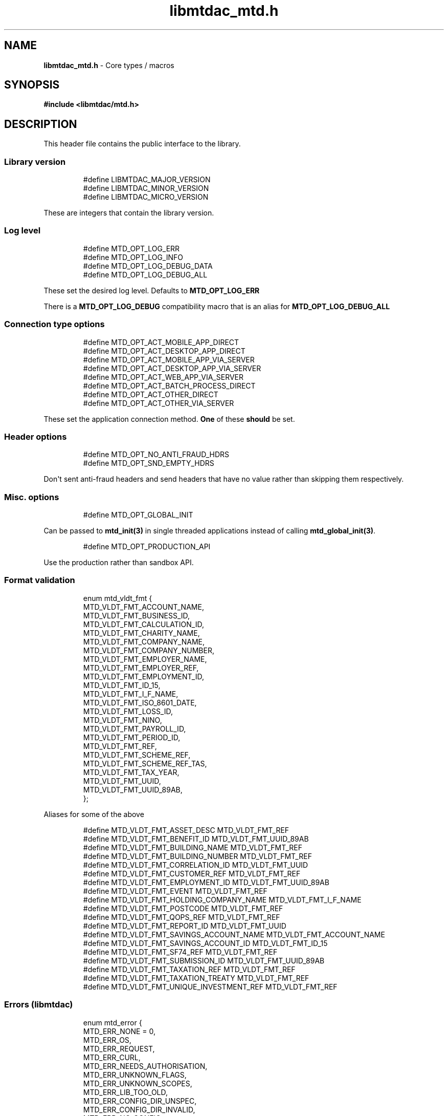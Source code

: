.\" Automatically generated by Pandoc 3.1.11.1
.\"
.TH "libmtdac_mtd.h" "3" "Sep 16, 2025" "Version 1.4.0" "libmtdac"
.SH NAME
\f[B]libmtdac_mtd.h\f[R] \- Core types / macros
.SH SYNOPSIS
\f[B]#include <libmtdac/mtd.h>\f[R]
.SH DESCRIPTION
This header file contains the public interface to the library.
.SS Library version
.IP
.EX
#define LIBMTDAC_MAJOR_VERSION
#define LIBMTDAC_MINOR_VERSION
#define LIBMTDAC_MICRO_VERSION
.EE
.PP
These are integers that contain the library version.
.SS Log level
.IP
.EX
#define MTD_OPT_LOG_ERR
#define MTD_OPT_LOG_INFO
#define MTD_OPT_LOG_DEBUG_DATA
#define MTD_OPT_LOG_DEBUG_ALL
.EE
.PP
These set the desired log level.
Defaults to \f[B]MTD_OPT_LOG_ERR\f[R]
.PP
There is a \f[B]MTD_OPT_LOG_DEBUG\f[R] compatibility macro that is an
alias for \f[B]MTD_OPT_LOG_DEBUG_ALL\f[R]
.SS Connection type options
.IP
.EX
#define MTD_OPT_ACT_MOBILE_APP_DIRECT
#define MTD_OPT_ACT_DESKTOP_APP_DIRECT
#define MTD_OPT_ACT_MOBILE_APP_VIA_SERVER
#define MTD_OPT_ACT_DESKTOP_APP_VIA_SERVER
#define MTD_OPT_ACT_WEB_APP_VIA_SERVER
#define MTD_OPT_ACT_BATCH_PROCESS_DIRECT
#define MTD_OPT_ACT_OTHER_DIRECT
#define MTD_OPT_ACT_OTHER_VIA_SERVER
.EE
.PP
These set the application connection method.
\f[B]One\f[R] of these \f[B]should\f[R] be set.
.SS Header options
.IP
.EX
#define MTD_OPT_NO_ANTI_FRAUD_HDRS
#define MTD_OPT_SND_EMPTY_HDRS
.EE
.PP
Don\[aq]t sent anti\-fraud headers and send headers that have no value
rather than skipping them respectively.
.SS Misc. options
.IP
.EX
#define MTD_OPT_GLOBAL_INIT
.EE
.PP
Can be passed to \f[B]mtd_init(3)\f[R] in single threaded applications
instead of calling \f[B]mtd_global_init(3)\f[R].
.IP
.EX
#define MTD_OPT_PRODUCTION_API
.EE
.PP
Use the production rather than sandbox API.
.SS Format validation
.IP
.EX
enum mtd_vldt_fmt {
        MTD_VLDT_FMT_ACCOUNT_NAME,
        MTD_VLDT_FMT_BUSINESS_ID,
        MTD_VLDT_FMT_CALCULATION_ID,
        MTD_VLDT_FMT_CHARITY_NAME,
        MTD_VLDT_FMT_COMPANY_NAME,
        MTD_VLDT_FMT_COMPANY_NUMBER,
        MTD_VLDT_FMT_EMPLOYER_NAME,
        MTD_VLDT_FMT_EMPLOYER_REF,
        MTD_VLDT_FMT_EMPLOYMENT_ID,
        MTD_VLDT_FMT_ID_15,
        MTD_VLDT_FMT_I_F_NAME,
        MTD_VLDT_FMT_ISO_8601_DATE,
        MTD_VLDT_FMT_LOSS_ID,
        MTD_VLDT_FMT_NINO,
        MTD_VLDT_FMT_PAYROLL_ID,
        MTD_VLDT_FMT_PERIOD_ID,
        MTD_VLDT_FMT_REF,
        MTD_VLDT_FMT_SCHEME_REF,
        MTD_VLDT_FMT_SCHEME_REF_TAS,
        MTD_VLDT_FMT_TAX_YEAR,
        MTD_VLDT_FMT_UUID,
        MTD_VLDT_FMT_UUID_89AB,
};
.EE
.PP
Aliases for some of the above
.IP
.EX
#define MTD_VLDT_FMT_ASSET_DESC                MTD_VLDT_FMT_REF
#define MTD_VLDT_FMT_BENEFIT_ID                MTD_VLDT_FMT_UUID_89AB
#define MTD_VLDT_FMT_BUILDING_NAME             MTD_VLDT_FMT_REF
#define MTD_VLDT_FMT_BUILDING_NUMBER           MTD_VLDT_FMT_REF
#define MTD_VLDT_FMT_CORRELATION_ID            MTD_VLDT_FMT_UUID
#define MTD_VLDT_FMT_CUSTOMER_REF              MTD_VLDT_FMT_REF
#define MTD_VLDT_FMT_EMPLOYMENT_ID             MTD_VLDT_FMT_UUID_89AB
#define MTD_VLDT_FMT_EVENT                     MTD_VLDT_FMT_REF
#define MTD_VLDT_FMT_HOLDING_COMPANY_NAME      MTD_VLDT_FMT_I_F_NAME
#define MTD_VLDT_FMT_POSTCODE                  MTD_VLDT_FMT_REF
#define MTD_VLDT_FMT_QOPS_REF                  MTD_VLDT_FMT_REF
#define MTD_VLDT_FMT_REPORT_ID                 MTD_VLDT_FMT_UUID
#define MTD_VLDT_FMT_SAVINGS_ACCOUNT_NAME      MTD_VLDT_FMT_ACCOUNT_NAME
#define MTD_VLDT_FMT_SAVINGS_ACCOUNT_ID        MTD_VLDT_FMT_ID_15
#define MTD_VLDT_FMT_SF74_REF                  MTD_VLDT_FMT_REF
#define MTD_VLDT_FMT_SUBMISSION_ID             MTD_VLDT_FMT_UUID_89AB
#define MTD_VLDT_FMT_TAXATION_REF              MTD_VLDT_FMT_REF
#define MTD_VLDT_FMT_TAXATION_TREATY           MTD_VLDT_FMT_REF
#define MTD_VLDT_FMT_UNIQUE_INVESTMENT_REF     MTD_VLDT_FMT_REF
.EE
.SS Errors (libmtdac)
.IP
.EX
enum mtd_error {
        MTD_ERR_NONE = 0,
        MTD_ERR_OS,
        MTD_ERR_REQUEST,
        MTD_ERR_CURL,
        MTD_ERR_NEEDS_AUTHORISATION,
        MTD_ERR_UNKNOWN_FLAGS,
        MTD_ERR_UNKNOWN_SCOPES,
        MTD_ERR_LIB_TOO_OLD,
        MTD_ERR_CONFIG_DIR_UNSPEC,
        MTD_ERR_CONFIG_DIR_INVALID,
        MTD_ERR_NO_CONFIG,
        MTD_ERR_INVALID_SCOPE,

        MTD_ERR_INVALID_ERROR
};
.EE
.SS Errors (HMRC)
.IP
.EX
enum mtd_hmrc_error {
        MTD_HMRC_ERR_MULTIPLE = 0,

        MTD_HMRC_ERR_CHARGE_REFERENCE_INVALID,

        MTD_HMRC_ERR_CLIENT_OR_AGENT_NOT_AUTHORISED,

        MTD_HMRC_ERR_DATE_FROM_INVALID,
        MTD_HMRC_ERR_DATE_RANGE_INVALID,
        MTD_HMRC_ERR_DATE_RANGE_TOO_LARGE,
        MTD_HMRC_ERR_DATE_TO_INVALID,

        MTD_HMRC_ERR_DUPLICATE_SUBMISSION,
        MTD_HMRC_ERR_DUPLICATE_SUBMITTED_ON,

        MTD_HMRC_ERR_FORMAT_BENEFIT_ID,
        MTD_HMRC_ERR_FORMAT_BENEFIT_TYPE,
        MTD_HMRC_ERR_FORMAT_BUSINESS_ID,
        MTD_HMRC_ERR_FORMAT_BUSINESS_INCOME_2_YEARS_PRIOR,
        MTD_HMRC_ERR_FORMAT_CALC_ID,
        MTD_HMRC_ERR_FORMAT_CALCULATE_ACCRUED_INTEREST.
        MTD_HMRC_ERR_FORMAT_CALCULATION_ID,
        MTD_HMRC_ERR_FORMAT_CALCULATION_TYPE,
        MTD_HMRC_ERR_FORMAT_CESSATION_DATE,
        MTD_HMRC_ERR_FORMAT_CHARGE_REFERENCE,
        MTD_HMRC_ERR_FORMAT_CHECKPOINT_ID,
        MTD_HMRC_ERR_FORMAT_CLASS_4_EXEMPTION_REASON,
        MTD_HMRC_ERR_FORMAT_CLASS_OF_SHARES_ACQUIRED,
        MTD_HMRC_ERR_FORMAT_CLASS_OF_SHARES_AWARDED,
        MTD_HMRC_ERR_FORMAT_COMPANY_NAME,
        MTD_HMRC_ERR_FORMAT_COMPANY_NUMBER,
        MTD_HMRC_ERR_FORMAT_COUNTRY_CODE,
        MTD_HMRC_ERR_FORMAT_CUSTOMER_PAYMENT_INFORMATION,
        MTD_HMRC_ERR_FORMAT_CUSTOMER_REF,
        MTD_HMRC_ERR_FORMAT_CUSTOMER_REFERENCE,
        MTD_HMRC_ERR_FORMAT_DATE,
        MTD_HMRC_ERR_FORMAT_DEDUCTIONS_FROM_DATE,
        MTD_HMRC_ERR_FORMAT_DEDUCTIONS_TO_DATE,
        MTD_HMRC_ERR_FORMAT_DIRECTORSHIP_CEASED_DATE,
        MTD_HMRC_ERR_FORMAT_DOC_NUMBER,
        MTD_HMRC_ERR_FORMAT_DOUBLE_TAXATION_ARTICLE,
        MTD_HMRC_ERR_FORMAT_DOUBLE_TAXATION_TREATY,
        MTD_HMRC_ERR_FORMAT_EMPLOYER_NAME,
        MTD_HMRC_ERR_FORMAT_EMPLOYER_REF,
        MTD_HMRC_ERR_FORMAT_EMPLOYER_REFERENCE,
        MTD_HMRC_ERR_FORMAT_EMPLOYMENT_ID,
        MTD_HMRC_ERR_FORMAT_END_DATE,
        MTD_HMRC_ERR_FORMAT_EVENT,
        MTD_HMRC_ERR_FORMAT_FINAL_DECLARATION,
        MTD_HMRC_ERR_FORMAT_FROM_DATE,
        MTD_HMRC_ERR_FORMAT_FUTURE_YEARS,
        MTD_HMRC_ERR_FORMAT_HISTORY,
        MTD_HMRC_ERR_FORMAT_ID,
        MTD_HMRC_ERR_FORMAT_INCLUDE_ESTIMATED_CHARGES,
        MTD_HMRC_ERR_FORMAT_INCLUDE_LOCKS,
        MTD_HMRC_ERR_FORMAT_LOSS_ID,
        MTD_HMRC_ERR_FORMAT_NAME_OF_SHIP,
        MTD_HMRC_ERR_FORMAT_NINO,
        MTD_HMRC_ERR_FORMAT_PAYROLL_ID,
        MTD_HMRC_ERR_FORMAT_PENSION_SCHEME_TAX_REFERENCE,
        MTD_HMRC_ERR_FORMAT_PERIOD_ID,
        MTD_HMRC_ERR_FORMAT_PROVIDER_NAME,
        MTD_HMRC_ERR_FORMAT_PROVIDERS_ADDRESS,
        MTD_HMRC_ERR_FORMAT_QOPS_REF,
        MTD_HMRC_ERR_FORMAT_REMOVE_PAYMENT_ON_ACCOUNT,
        MTD_HMRC_ERR_FORMAT_REPORT_ID,
        MTD_HMRC_ERR_FORMAT_SAVINGS_ACCOUNT_ID,
        MTD_HMRC_ERR_FORMAT_SCHEME_PLAN_TYPE,
        MTD_HMRC_ERR_FORMAT_SF74_REF,
        MTD_HMRC_ERR_FORMAT_SOURCE,
        MTD_HMRC_ERR_FORMAT_SPOUSE_OR_CIVIL_PARTNERS_DATE_OF_BIRTH,
        MTD_HMRC_ERR_FORMAT_SPOUSE_OR_CIVIL_PARTNERS_FIRST_NAME,
        MTD_HMRC_ERR_FORMAT_SPOUSE_OR_CIVIL_PARTNERS_NINO,
        MTD_HMRC_ERR_FORMAT_SPOUSE_OR_CIVIL_PARTNERS_SURNAME,
        MTD_HMRC_ERR_FORMAT_SRN_INVALID,
        MTD_HMRC_ERR_FORMAT_START_DATE,
        MTD_HMRC_ERR_FORMAT_STATUS,
        MTD_HMRC_ERR_FORMAT_STATUS_REASON,
        MTD_HMRC_ERR_FORMAT_STRING,
        MTD_HMRC_ERR_FORMAT_SUBMISSION_ID,
        MTD_HMRC_ERR_FORMAT_SUBMITTED_ON,
        MTD_HMRC_ERR_FORMAT_TAX_SOURCE,
        MTD_HMRC_ERR_FORMAT_TAX_YEAR,
        MTD_HMRC_ERR_FORMAT_TO_DATE,
        MTD_HMRC_ERR_FORMAT_TRANSACTION_ID,
        MTD_HMRC_ERR_FORMAT_TYPE_OF_BUSINESS,
        MTD_HMRC_ERR_FORMAT_TYPE_OF_LOSS,
        MTD_HMRC_ERR_FORMAT_VALUE,

        MTD_HMRC_ERR_INVALID_CREDENTIALS,
        MTD_HMRC_ERR_INVALID_DATE_FROM,
        MTD_HMRC_ERR_INVALID_DATE_RANGE,
        MTD_HMRC_ERR_INVALID_DATE_TO,
        MTD_HMRC_ERR_INVALID_MONETARY_AMOUNT,
        MTD_HMRC_ERR_INVALID_NUMERIC_VALUE,
        MTD_HMRC_ERR_INVALID_STATUS,
        MTD_HMRC_ERR_INVALID_TAX_YEAR_PARAMETER,

        MTD_HMRC_ERR_MATCHING_CALCULATION_ID_NOT_FOUND,
        MTD_HMRC_ERR_MATCHING_RESOURCE_NOT_FOUND,

        MTD_HMRC_ERR_MISSING_FROM_DATE,
        MTD_HMRC_ERR_MISSING_OFF_PAYROLL_WORKER,
        MTD_HMRC_ERR_MISSING_PAYMENT_LOT,
        MTD_HMRC_ERR_MISSING_PAYMENT_LOT_ITEM,
        MTD_HMRC_ERR_MISSING_TO_DATE,
        MTD_HMRC_ERR_MISSING_TYPE_OF_BUSINESS,

        MTD_HMRC_ERR_NOT_ALLOWED_OFF_PAYROLL_WORKER,
        MTD_HMRC_ERR_NOT_FINALISED,
        MTD_HMRC_ERR_NOT_FOUND,

        MTD_HMRC_ERR_PERIOD_KEY_INVALID,

        MTD_HMRC_ERR_RANGE_TO_DATE_BEFORE_FROM_DATE,

        MTD_HMRC_ERR_RULE_ACCOUNTING_PERIOD_NOT_ENDED,
        MTD_HMRC_ERR_RULE_ACCOUNTING_PERIOD_NOT_SUPPORTED,
        MTD_HMRC_ERR_RULE_ACTIVE_MARRIAGE_ALLOWANCE_CLAIM,
        MTD_HMRC_ERR_RULE_ADVANCE_SUBMISSION_REQUIRES_PERIOD_END_DATE,
        MTD_HMRC_ERR_RULE_ALLOWANCE_NOT_SUPPORTED,
        MTD_HMRC_ERR_RULE_ALREADY_ADJUSTED,
        MTD_HMRC_ERR_RULE_ALREADY_OPTED_IN,
        MTD_HMRC_ERR_RULE_ALREADY_OPTED_OUT,
        MTD_HMRC_ERR_RULE_BENEFIT_TYPE_EXISTS,
        MTD_HMRC_ERR_RULE_BFL_NOT_SUPPORTED_FOR_FHL_PROPERTIES,
        MTD_HMRC_ERR_RULE_BOTH_ALLOWANCES_SUPPLIED,
        MTD_HMRC_ERR_RULE_BOTH_EXPENSES_SUPPLIED,
        MTD_HMRC_ERR_RULE_BOTH_PROPERTIES_SUPPLIED,
        MTD_HMRC_ERR_RULE_BUILDING_NAME_NUMBER,
        MTD_HMRC_ERR_RULE_BUSINESS_ID_NOT_FOUND,
        MTD_HMRC_ERR_RULE_BUSINESS_ID_STATE_CONFLICT,
        MTD_HMRC_ERR_RULE_BUSINESS_INCOME_PERIOD_RESTRICTION,
        MTD_HMRC_ERR_RULE_BUSINESS_PARTNER_NOT_EXIST,
        MTD_HMRC_ERR_RULE_BUSINESS_VALIDATION_FAILURE,
        MTD_HMRC_ERR_RULE_CALCULATION_IN_PROGRESS,
        MTD_HMRC_ERR_RULE_CALCULATION_TYPE_NOT_ALLOWED,
        MTD_HMRC_ERR_RULE_CESSATION_DATE_BEFORE_START_DATE,
        MTD_HMRC_ERR_RULE_CESSATION_DATE_BEFORE_TAX_YEAR_START,
        MTD_HMRC_ERR_RULE_COST_OF_MATERIALS,
        MTD_HMRC_ERR_RULE_COUNTRY_CODE,
        MTD_HMRC_ERR_RULE_CUSTOM_EMPLOYMENT,
        MTD_HMRC_ERR_RULE_DATE_CEASED,
        MTD_HMRC_ERR_RULE_DATE_RANGE_INVALID,
        MTD_HMRC_ERR_RULE_DECEASED_RECIPIENT,
        MTD_HMRC_ERR_RULE_DECLARATION_NOT_RECEIVED,
        MTD_HMRC_ERR_RULE_DEDUCTIONS_AMOUNT,
        MTD_HMRC_ERR_RULE_DEDUCTIONS_DATE_RANGE_INVALID,
        MTD_HMRC_ERR_RULE_DELETE_AFTER_FINAL_DECLARATION,
        MTD_HMRC_ERR_RULE_DELETE_FORBIDDEN,
        MTD_HMRC_ERR_RULE_DIRECTORSHIP_CEASED_DATE,
        MTD_HMRC_ERR_RULE_DUPLICATE_COUNTRY_CODE,
        MTD_HMRC_ERR_RULE_DUPLICATE_ID_NOT_ALLOWED,
        MTD_HMRC_ERR_RULE_DUPLICATE_PERIOD,
        MTD_HMRC_ERR_RULE_DUPLICATE_SUBMISSION,
        MTD_HMRC_ERR_RULE_EARLY_DATA_SUBMISSION_NOT_ACCEPTED,
        MTD_HMRC_ERR_RULE_END_DATE_BEFORE_START_DATE,
        MTD_HMRC_ERR_RULE_END_DATE_BEFORE_TAX_YEAR_START,
        MTD_HMRC_ERR_RULE_END_DATE_NOT_ALIGNED_WITH_REPORTING_TYPE,
        MTD_HMRC_ERR_RULE_FINAL_DECLARATION_IN_PROGRESS,
        MTD_HMRC_ERR_RULE_FINAL_DECLARATION_RECEIVED,
        MTD_HMRC_ERR_RULE_FINAL_DECLARATION_TAX_YEAR,
        MTD_HMRC_ERR_RULE_FROM_DATE_NOT_SUPPORTED,
        MTD_HMRC_ERR_RULE_GROSS_AMOUNT_PAID,
        MTD_HMRC_ERR_RULE_IGNORE_FORBIDDEN,
        MTD_HMRC_ERR_RULE_INCOME_SOURCES_CHANGED,
        MTD_HMRC_ERR_RULE_INCOME_SOURCES_INVALID,
        MTD_HMRC_ERR_RULE_INCONSISTENT_QUERY_PARAMS,
        MTD_HMRC_ERR_RULE_INCORRECT_GOV_TEST_SCENARIO,
        MTD_HMRC_ERR_RULE_INCORRECT_OR_EMPTY_BODY_SUBMITTED,
        MTD_HMRC_ERR_RULE_INSOLVENT_TRADER,
        MTD_HMRC_ERR_RULE_INVALID_DATE_RANGE,
        MTD_HMRC_ERR_RULE_INVALID_REQUEST,
        MTD_HMRC_ERR_RULE_INVALID_SUBMISSION_PENSION_SCHEME,
        MTD_HMRC_ERR_RULE_IS_ANNUAL_ALLOWANCE_REDUCED,
        MTD_HMRC_ERR_RULE_ITSA_CONTRACT_OBJECT_NOT_EXIST,
        MTD_HMRC_ERR_RULE_LUMP_SUMS,
        MTD_HMRC_ERR_RULE_MISALIGNED_PERIOD,
        MTD_HMRC_ERR_RULE_MISSING_CLOSE_COMPANY,
        MTD_HMRC_ERR_RULE_MISSING_CLOSE_COMPANY_DETAILS,
        MTD_HMRC_ERR_RULE_MISSING_SUBMISSION_DATES,
        MTD_HMRC_ERR_RULE_NO_ACCOUNTING_PERIOD,
        MTD_HMRC_ERR_RULE_NO_CHANGE,
        MTD_HMRC_ERR_RULE_NO_INCOME_SUBMISSIONS_EXIST,
        MTD_HMRC_ERR_RULE_NOT_ALLOWED_CONSOLIDATED_EXPENSES,
        MTD_HMRC_ERR_RULE_NOT_CONTIGUOUS_PERIOD,
        MTD_HMRC_ERR_RULE_OBLIGATIONS_NOT_MET,
        MTD_HMRC_ERR_RULE_OUTSIDE_AMENDMENT_WINDOW,
        MTD_HMRC_ERR_RULE_OVER_CONSOLIDATED_EXPENSES_THRESHOLD,
        MTD_HMRC_ERR_RULE_OVERLAPPING_PERIOD,
        MTD_HMRC_ERR_RULE_PREMATURE_FINALISATION,
        MTD_HMRC_ERR_RULE_PROPERTY_INCOME_ALLOWANCE,
        MTD_HMRC_ERR_RULE_PROPERTY_INCOME_ALLOWANCE_CLAIMED,
        MTD_HMRC_ERR_RULE_QUARTERLY_PERIOD_UPDATING,
        MTD_HMRC_ERR_RULE_RECENT_SUBMISSIONS_EXIST,
        MTD_HMRC_ERR_RULE_REQUEST_CANNOT_BE_FULFILLED,
        MTD_HMRC_ERR_RULE_RESIDENCY_CHANGED,
        MTD_HMRC_ERR_RULE_RESULTING_VALUE_NOT_PERMITTED,
        MTD_HMRC_ERR_RULE_START_AND_END_DATE_NOT_ALLOWED,
        MTD_HMRC_ERR_RULE_START_DATE_AFTER_TAX_YEAR_END,
        MTD_HMRC_ERR_RULE_START_DATE_NOT_ALIGNED_TO_COMMENCEMENT_DATE,
        MTD_HMRC_ERR_RULE_START_DATE_NOT_ALIGNED_WITH_REPORTING_TYPE,
        MTD_HMRC_ERR_RULE_SOURCE_INVALID,
        MTD_HMRC_ERR_RULE_SUBMISSION_END_DATE_CANNOT_MOVE_BACKWARDS,
        MTD_HMRC_ERR_RULE_SUBMISSION_FAILED,
        MTD_HMRC_ERR_RULE_SUMMARY_STATUS_INVALID,
        MTD_HMRC_ERR_RULE_SUMMARY_STATUS_SUPERSEDED,
        MTD_HMRC_ERR_RULE_TAX_YEAR_NOT_ENDED,
        MTD_HMRC_ERR_RULE_TAX_YEAR_NOT_SUPPORTED,
        MTD_HMRC_ERR_RULE_TAX_YEAR_RANGE_EXCEEDED,
        MTD_HMRC_ERR_RULE_TAX_YEAR_RANGE_INVALID,
        MTD_HMRC_ERR_RULE_TO_DATE_BEFORE_FROM_DATE,
        MTD_HMRC_ERR_RULE_TRADING_INCOME_ALLOWANCE_CLAIMED,
        MTD_HMRC_ERR_RULE_TYPE_OF_BUSINESS_INCORRECT,
        MTD_HMRC_ERR_RULE_UNALIGNED_CESSATION_TAX_YEAR,
        MTD_HMRC_ERR_RULE_UNALIGNED_DEDUCTIONS_PERIOD,
        MTD_HMRC_ERR_RULE_UNIGNORE_FORBIDDEN,
        MTD_HMRC_ERR_RULE_UPDATE_FORBIDDEN,
        MTD_HMRC_ERR_RULE_VOLUNTARY_CLASS2_CANNOT_BE_CHANGED,
        MTD_HMRC_ERR_RULE_VOLUNTARY_CLASS2_VALUE_INVALID,
        MTD_HMRC_ERR_RULE_WRONG_TPA_AMOUNT_SUBMITTED,

        MTD_HMRC_ERR_TAX_PERIOD_NOT_ENDED,

        MTD_HMRC_ERR_VAT_NET_VALUE,
        MTD_HMRC_ERR_VAT_TOTAL_VALUE,

        MTD_HMRC_ERR_VRN_INVALID,

        /* Generic top\-level errors */
        MTD_HMRC_ERR_BUSINESS_ERROR,
        MTD_HMRC_ERR_INVALID_REQUEST,

        MTD_HMRC_ERR_UNKNOWN
};

struct mtd_hmrc_err {
        enum mtd_hmrc_error error;
        const char *code;
        const char *msg;
        struct mtd_hmrc_err *next;
};
.EE
.PP
Structure as returned by \f[B]mtd_hmrc_get_error(3)\f[R].
Actually it\[aq]s a linked list of structures with the \f[I]next\f[R]
member pointing to the next structure or \f[I]NULL\f[R].
See \f[B]mtd_hmrc_err(3type)\f[R].
.PP
Should be freed with \f[B]mtd_hmrc_free_error(3)\f[R].
.SS HTTP status codes (relevant to the MTD API)
.IP
.EX
enum mtd_http_status_code {
        MTD_HTTP_OK                             = 200,
        MTD_HTTP_CREATED                        = 201,
        MTD_HTTP_ACCEPTED                       = 202,
        MTD_HTTP_NO_CONTENT                     = 204,
        MTD_HTTP_SEE_OTHER                      = 303,
        MTD_HTTP_BAD_REQUEST                    = 400,
        MTD_HTTP_UNAUTHORIZED                   = 401,
        MTD_HTTP_FORBIDDEN                      = 403,
        MTD_HTTP_NOT_FOUND                      = 404,
        MTD_HTTP_METHOD_NOT_ALLOWED             = 405,
        MTD_HTTP_NOT_ACCEPTABLE                 = 406,
        MTD_HTTP_GONE                           = 410,
        MTD_HTTP_REQUEST_ENTITY_TOO_LARGE       = 413,
        MTD_HTTP_UNSUPPORTED_MEDIA_TYPE         = 415,
        MTD_HTTP_UNPROCESSABLE_CONTENT          = 422,
        MTD_HTTP_TOO_MANY_REQUESTS              = 429,
        MTD_HTTP_INTERNAL_SERVER_ERROR          = 500,
        MTD_HTTP_NOT_IMPLEMENTED                = 501,
        MTD_HTTP_SERVICE_UNAVAILABLE            = 503,
        MTD_HTTP_GATEWAY_TIMEOUT                = 504,
};
.EE
.SS OAuth Scopes
.IP
.EX
enum mtd_scope {
        MTD_SCOPE_RD_SA         = 0x1,
        MTD_SCOPE_WR_SA         = 0x2,
        MTD_SCOPE_RD_SAASS      = 0x4,
        MTD_SCOPE_WR_SAASS      = 0x8,
        MTD_SCOPE_RD_VAT        = 0x10,
        MTD_SCOPE_WR_VAT        = 0x20,
};
.EE
.PP
RD = Read, WR = write, SA = Self\-Assessment (ITSA).
SAASS Self\-Assessment Assist (ITSA).
They can be OR\[aq]d together.
.PP
They represent the various OAuth scopes that an application can be
authorised for.
.IP
.EX
enum mtd_api_scope {
        MTD_API_SCOPE_UNSET             = 0x0,

        MTD_API_SCOPE_SA                = 0x1,
        MTD_API_SCOPE_SAASS             = 0x2,
        MTD_API_SCOPE_VAT               = 0x4,

        /*
         * Special value to tell we are adding more API
         * OAuths and _not_ to reset the oauth.json file.
         *
         * This can be bitwise OR\[aq]d with any of the above.
         */
        MTD_API_SCOPE_ADD               = (1 << 29),
};
#define MTD_API_SCOPE_ITSA MTD_API_SCOPE_SA
.EE
.PP
What API the above scopes belong to.
They can be OR\[aq]d together.
\f[I]MTD_API_SCOPE_ADD\f[R] can be used to avoid resetting the
oauth.json file when writing to it.
Say you added SA but then later want to also add SAASS...
.SS MTD API Endpoints
.IP
.EX
enum mtd_ep_api {
        MTD_EP_API_NULL = 0,

        MTD_EP_API_BD,          /* Business Details */
        MTD_EP_API_BISS,        /* Business Income Source Summary */
        MTD_EP_API_BSAS,        /* Business Source Adjustable Summary */
        MTD_EP_API_CISD,        /* CIS Deductions */
        MTD_EP_API_IC,          /* Individuals Charges */
        MTD_EP_API_ICAL,        /* Individual Calculations */
        MTD_EP_API_ID,          /* Individuals Disclosures */
        MTD_EP_API_IDI,         /* Individuals Dividends Income */
        MTD_EP_API_IE,          /* Individuals Expenses */
        MTD_EP_API_IEI,         /* Individuals Employments Income */
        MTD_EP_API_IFI,         /* Individuals Foreign Income */
        MTD_EP_API_IIPI,        /* Individuals Insurance Policies Income */
        MTD_EP_API_ILOS,        /* Individual Losses */
        MTD_EP_API_IOI,         /* Individuals Other Income */
        MTD_EP_API_IPI,         /* Individuals Pensions Income */
        MTD_EP_API_ISB,         /* Individuals Savings Income */
        MTD_EP_API_ISI,         /* Individuals State Benefits */
        MTD_EP_API_OB,          /* Obligations */
        MTD_EP_API_OD,          /* Other Deductions */
        MTD_EP_API_PB,          /* Property Business */
        MTD_EP_API_SAA,         /* Self Assessment Accounts */
        MTD_EP_API_SAASS,       /* Self Assessment Assist */
        MTD_EP_API_SAID,        /* Self Assessment Individual Details */
        MTD_EP_API_SEB,         /* Self Employment Business */

        MTD_EP_API_VAT,         /* VAT */

        MTD_EP_API_TEST_CU,     /* Create Test User */
        MTD_EP_API_TEST_FPH,    /* Test Fraud Prevention Headers */
        MTD_EP_API_TEST_SATS,   /* Self Assessment Test Support */
};
.EE
.IP
.EX
enum mtd_api_endpoint {
        /* Business Details */
        MTD_API_EP_BD_LIST = 0,
        MTD_API_EP_BD_GET,
        MTD_API_EP_BD_AMEND_QPT,

        /* Business Income Source Summary */
        MTD_API_EP_BISS_GET,

        /* Business Source Adjustable Summary */
        MTD_API_EP_BSAS_LIST,
        MTD_API_EP_BSAS_TRIGGER,
        /* Self\-Employment */
        MTD_API_EP_BSAS_SE_GET,
        MTD_API_EP_BSAS_SE_SUBMIT,
        /* UK Property */
        MTD_API_EP_BSAS_PB_GET,
        MTD_API_EP_BSAS_PB_SUBMIT,
        /* Foreign Property */
        MTD_API_EP_BSAS_FP_GET,
        MTD_API_EP_BSAS_FP_SUBMIT,

        /* CIS Deductions */
        MTD_API_EP_CISD_GET,
        MTD_API_EP_CISD_CREATE,
        MTD_API_EP_CISD_AMEND,
        MTD_API_EP_CISD_DELETE,

        /* Individuals Charges \- Pension Charges */
        MTD_API_EP_IC_PC_GET,
        MTD_API_EP_IC_PC_AMEND,
        MTD_API_EP_IC_PC_DELETE,
        /* High Income Child Benefit Charge Submission */
        MTD_API_EP_IC_HICBCS_GET,
        MTD_API_EP_IC_HICBCS_AMEND,
        MTD_API_EP_IC_HICBCS_DELETE,

        /* Individual Calculations \- Tax Calculations */
        MTD_API_EP_ICAL_TRIGGER,
        MTD_API_EP_ICAL_LIST_OLD,
        MTD_API_EP_ICAL_LIST,
        MTD_API_EP_ICAL_GET,
        /* Final Declaration */
        MTD_API_EP_ICAL_FINAL_DECLARATION,

        /* Individuals Disclosures \- Marriage Allowance */
        MTD_API_EP_ID_MA_CREATE,
        /* Disclosures */
        MTD_API_EP_ID_D_GET,
        MTD_API_EP_ID_D_AMEND,
        MTD_API_EP_ID_D_DELETE,

        /* Individuals Dividends Income \- Dividends Income */
        MTD_API_EP_IDI_DI_GET,
        MTD_API_EP_IDI_DI_AMEND,
        MTD_API_EP_IDI_DI_DELETE,
        /* UK Dividends Income */
        MTD_API_EP_IDI_UKDI_GET,
        MTD_API_EP_IDI_UKDI_AMEND,
        MTD_API_EP_IDI_UKDI_DELETE,
        /* Additional Directorship and Dividend Information */
        MTD_API_EP_IDI_ADDI_GET,
        MTD_API_EP_IDI_ADDI_AMEND,
        MTD_API_EP_IDI_ADDI_DELETE,

        /* Individuals Employments Income \- Employments */
        MTD_API_EP_IEI_E_LIST,
        MTD_API_EP_IEI_E_ADD,
        MTD_API_EP_IEI_E_GET,
        MTD_API_EP_IEI_E_AMEND,
        MTD_API_EP_IEI_E_DELETE,
        MTD_API_EP_IEI_E_IGNORE,
        MTD_API_EP_IEI_E_UNIGNORE,
        MTD_API_EP_IEI_E_EFD_GET,
        MTD_API_EP_IEI_E_EFD_AMEND,
        MTD_API_EP_IEI_E_EFD_DELETE,
        /* Non\-PAYE Employment Income */
        MTD_API_EP_IEI_NPE_GET,
        MTD_API_EP_IEI_NPE_AMEND,
        MTD_API_EP_IEI_NPE_DELETE,
        /* Other Employment Income */
        MTD_API_EP_IEI_OE_GET,
        MTD_API_EP_IEI_OE_AMEND,
        MTD_API_EP_IEI_OE_DELETE,

        /* Individuals Expenses \- Employment Expenses */
        MTD_API_EP_IE_EE_AMEND,
        MTD_API_EP_IE_EE_GET,
        MTD_API_EP_IE_EE_DELETE,
        MTD_API_EP_IE_EE_IGNORE,
        /* Other Expenses */
        MTD_API_EP_IE_OE_AMEND,
        MTD_API_EP_IE_OE_GET,
        MTD_API_EP_IE_OE_DELETE,

        /* Individuals Foreign Income */
        MTD_API_EP_IFI_AMEND,
        MTD_API_EP_IFI_GET,
        MTD_API_EP_IFI_DELETE,

        /* Individuals Insurance Policies Income */
        MTD_API_EP_IIPI_GET,
        MTD_API_EP_IIPI_AMEND,
        MTD_API_EP_IIPI_DELETE,

        /* Individual Losses \- Brought Forward */
        MTD_API_EP_ILOS_BF_CREATE,
        MTD_API_EP_ILOS_BF_AMEND_AMNT,
        MTD_API_EP_ILOS_BF_LIST,
        MTD_API_EP_ILOS_BF_GET,
        MTD_API_EP_ILOS_BF_DELETE,
        /* Loss Claims */
        MTD_API_EP_ILOS_LC_CREATE,
        MTD_API_EP_ILOS_LC_LIST,
        MTD_API_EP_ILOS_LC_GET,
        MTD_API_EP_ILOS_LC_DELETE,
        MTD_API_EP_ILOS_LC_AMEND_TYPE,
        MTD_API_EP_ILOS_LC_AMEND_ORDER,

        /* Individuals Other Income */
        MTD_API_EP_IOI_GET,
        MTD_API_EP_IOI_AMEND,
        MTD_API_EP_IOI_DELETE,

        /* Individuals Pensions Income */
        MTD_API_EP_IPI_GET,
        MTD_API_EP_IPI_AMEND,
        MTD_API_EP_IPI_DELETE,

        /* Individuals State Benefits */
        MTD_API_EP_ISB_CREATE,
        MTD_API_EP_ISB_LIST,
        MTD_API_EP_ISB_AMEND,
        MTD_API_EP_ISB_DELETE,
        MTD_API_EP_ISB_AMEND_AMNTS,
        MTD_API_EP_ISB_DELETE_AMNTS,
        MTD_API_EP_ISB_IGNORE,
        MTD_API_EP_ISB_UNIGNORE,

        /* Individuals Savings Income \- UK Savings Account */
        MTD_API_EP_ISI_SI_UK_LIST,
        MTD_API_EP_ISI_SI_UK_ADD,
        MTD_API_EP_ISI_SI_UK_GET_AS,
        MTD_API_EP_ISI_SI_UK_UPDATE_AS,
        /* Savings Income */
        MTD_API_EP_ISI_SI_O_GET,
        MTD_API_EP_ISI_SI_O_UPDATE,
        MTD_API_EP_ISI_SI_O_DELETE,

        /* Obligations */
        MTD_API_EP_OB_GET_IEO,
        MTD_API_EP_OB_GET_FDO,
        MTD_API_EP_OB_GET_EPSO,

        /* Other Deductions */
        MTD_API_EP_OD_AMEND,
        MTD_API_EP_OD_GET,
        MTD_API_EP_OD_DELETE,

        /* Property Business \- UK Property Business Annual Submission */
        MTD_API_EP_PB_UKPBAS_GET,
        MTD_API_EP_PB_UKPBAS_CREATE,
        /* UK Property Income & Expenses Period Summary */
        MTD_API_EP_PB_UKPIEPS_CREATE,
        MTD_API_EP_PB_UKPIEPS_GET,
        MTD_API_EP_PB_UKPIEPS_AMEND,
        /* UK Property Cumulative Period Summary */
        MTD_API_EP_PB_UKPCPS_GET,
        MTD_API_EP_PB_UKPCPS_CREATE,
        /* Historic FHL UK Property Business Annual Submission */
        MTD_API_EP_PB_HFHL_UKPBAS_CREATE,
        MTD_API_EP_PB_HFHL_UKPBAS_GET,
        MTD_API_EP_PB_HFHL_UKPBAS_DELETE,
        /* Historic non\-FHL UK Property Business Annual Submission */
        MTD_API_EP_PB_HNFHL_UKPBAS_CREATE,
        MTD_API_EP_PB_HNFHL_UKPBAS_GET,
        MTD_API_EP_PB_HNFHL_UKPBAS_DELETE,
        /* Historic FHL UK Property Income & Expenses Period Summary */
        MTD_API_EP_PB_HFHL_UKPIEPS_LIST,
        MTD_API_EP_PB_HFHL_UKPIEPS_CREATE,
        MTD_API_EP_PB_HFHL_UKPIEPS_AMEND,
        MTD_API_EP_PB_HFHL_UKPIEPS_GET,
        /* Historic non\-FHL UK Property Income & Expenses Period Summary */
        MTD_API_EP_PB_HNFHL_UKPIEPS_LIST,
        MTD_API_EP_PB_HNFHL_UKPIEPS_CREATE,
        MTD_API_EP_PB_HNFHL_UKPIEPS_GET,
        MTD_API_EP_PB_HNFHL_UKPIEPS_AMEND,
        /* Foreign Property Income & Expenses Period Summary */
        MTD_API_EP_PB_FPIEPS_CREATE,
        MTD_API_EP_PB_FPIEPS_GET,
        MTD_API_EP_PB_FPIEPS_AMEND,
        /* Foreign Property Cumulative Period Summary */
        MTD_API_EP_PB_FPCPS_GET,
        MTD_API_EP_PB_FPCPS_AMEND,
        /* Foreign Property Annual Submission */
        MTD_API_EP_PB_FPAS_GET,
        MTD_API_EP_PB_FPAS_AMEND,
        /* UK or Foreign Property Annual Submission Deletion */
        MTD_API_EP_PB_AS_DELETE,
        /* UK or Foreign Property Income and Expenses Period Summaries List */
        MTD_API_EP_PB_PIEPS_LIST,

        /* Self Assessment Accounts \- Payments and Liabilities */
        MTD_API_EP_SAA_PL_HIST,
        MTD_API_EP_SAA_PL_GET_BY_TID,
        MTD_API_EP_SAA_PL_GET_BY_CR,
        MTD_API_EP_SAA_PL_GET_BAL_TRANS,
        MTD_API_EP_SAA_PL_PA_LIST,
        /* Coding Out Underpayments and Debts */
        MTD_API_EP_SAA_COUD_GET,
        MTD_API_EP_SAA_COUD_AMEND,
        MTD_API_EP_SAA_COUD_DELETE,
        /* Coding Out Status */
        MTD_API_EP_SAA_COS_OPT_OUT,
        MTD_API_EP_SAA_COS_OPT_STATUS,
        MTD_API_EP_SAA_COS_OPT_IN,

        /* Self Assessment Assist */
        MTD_API_EP_SAASS_REPORT_GEN,
        MTD_API_EP_SAASS_REPORT_ACK,

        /* Self Assessment Individual Details */
        MTD_API_EP_SAID_STATUS,

        /* Self Employment Business \- Self\-Employment Annual Submission */
        MTD_API_EP_SEB_SEAS_AMEND,
        MTD_API_EP_SEB_SEAS_GET,
        MTD_API_EP_SEB_SEAS_DELETE,
        /* Self\-Employment Period Summaries */
        MTD_API_EP_SEB_SEPS_CREATE,
        MTD_API_EP_SEB_SEPS_LIST,
        MTD_API_EP_SEB_SEPS_AMEND,
        MTD_API_EP_SEB_SEPS_GET,
        /* Self\-Employment Cumulative Period Summary */
        MTD_API_EP_SEB_SECPS_AMEND,
        MTD_API_EP_SEB_SECPS_GET,

        /* VAT */
        MTD_API_EP_VAT_LIST_OBLIGATIONS,
        MTD_API_EP_VAT_SUBMIT,
        MTD_API_EP_VAT_VIEW_RETURN,
        MTD_API_EP_VAT_GET_LIABILITIES,
        MTD_API_EP_VAT_GET_PAYMENTS,
        MTD_API_EP_VAT_GET_PENALTIES,
        MTD_API_EP_VAT_GET_FINANCIAL_DETAILS,

        /* Create Test User */
        MTD_API_EP_TEST_CU_CREATE_INDIVIDUAL,
        MTD_API_EP_TEST_CU_CREATE_ORGANISATION,
        MTD_API_EP_TEST_CU_CREATE_AGENT,
        MTD_API_EP_TEST_CU_LIST_SERVICES,

        /* Test Fraud Prevention Headers */
        MTD_API_EP_TEST_FPH_VALIDATE,
        MTD_API_EP_TEST_FPH_FEEDBACK,

        /* Self Assessment Test Support */
        MTD_API_EP_TEST_SATS_DELETE,
        /* Self Assessment Test Support Checkpoint for Vendor Data */
        MTD_API_EP_TEST_SATS_CHKPT_LIST,
        MTD_API_EP_TEST_SATS_CHKPT_CREATE,
        MTD_API_EP_TEST_SATS_CHKPT_DELETE,
        MTD_API_EP_TEST_SATS_CHKPT_RESTORE,
        /* Self Assessment Test Support Business Income Source */
        MTD_API_EP_TEST_SATS_BIS_CREATE,
        MTD_API_EP_TEST_SATS_BIS_DELETE,
        /* Self Assessment Test Support ITSA Status */
        MTD_API_EP_TEST_SATS_IS_AMEND,

        /* OAuth */
        MTD_API_EP_OA_REFRESH_TOKEN,
        MTD_API_EP_OA_EXCHANGE_AUTH_CODE,
        MTD_API_EP_OA_APPLICATION_TOKEN,
};
.EE
.PP
Used to tell \f[B]mtd_ep(3)\f[R] which API endpoint to query.
.IP
.EX
struct mtd_ep_api_info {
        enum mtd_ep_api api;
        const char *version;
        const char *name;
};
.EE
.PP
Structure as returned by \f[B]mtd_ep_api_get_info(3)\f[R] containing
information about a particular MTD API.
.SS Data Source
.IP
.EX
enum mtd_data_src_type {
        MTD_DATA_SRC_FILE = 0,
        MTD_DATA_SRC_BUF,
        MTD_DATA_SRC_FP,
        MTD_DATA_SRC_FD,
};

typedef union mtd_data_src {
        const void *buf;
        const char *file;
        FILE *fp;
        int fd;
} mtd_data_src_t;

struct mtd_dsrc_ctx {
        mtd_data_src_t data_src;
        size_t data_len;

        enum mtd_data_src_type src_type;
};
.EE
.PP
These define the source of \f[I]POST\f[R]/\f[I]PUT\f[R] data for an
endpoint.
.PP
You define a \f[I]struct mtd_dsrc_ctx\f[R] and set \f[I]data_src\f[R] to
either a buffer that contains the data, a filename of a file containing
the data, a \f[I]stdio FILE\f[R] pointer or a file descriptor of an
already opened file containing the data to send.
.PP
You then set \f[I]src_type\f[R] to the appropriate \f[I]enum
mtd_data_src_type\f[R] value.
.PP
In the case of using a \f[I]buffer\f[R] you also need to set the length
in bytes of the data in the buffer via \f[I]data_len\f[R].
The length should \f[I]not\f[R] include any terminating nul byte.
.SS Fraud Prevention Headers
.IP
.EX
#define MTD_FPH_SET_FUNC(s, m, f)          s.m = f
.EE
.IP
.EX
#define MTD_FPH_CLI_PUBLIC_IP              fph_srcip
#define MTD_FPH_CLI_PUBLIC_PORT            fph_srcport
#define MTD_FPH_CLI_DEV_ID                 fph_device_id
#define MTD_FPH_CLI_USER_ID                fph_user
#define MTD_FPH_CLI_TZ                     fph_tz
#define MTD_FPH_CLI_LOCAL_IPS              fph_ipaddrs
#define MTD_FPH_CLI_MAC_ADDRS              fph_macaddrs
#define MTD_FPH_CLI_UA                     fph_ua
#define MTD_FPH_CLI_MULTI_FACTOR           fph_multi_factor
#define MTD_FPH_CLI_SCREENS                fph_screens
#define MTD_FPH_CLI_WINDOW_SZ              fph_window_sz
#define MTD_FPH_CLI_BROWSER_PLUGINS        fph_browser_plugins
#define MTD_FPH_CLI_BROWSER_JS_UA          fph_browser_js_ua
#define MTD_FPH_CLI_BROWSER_DNT            fph_browser_dnt
#define MTD_FPH_CLI_LOCAL_IPS_TS           fph_ipaddrs_ts
#define MTD_FPH_CLI_PUBLIC_IP_TS           fph_srcip_ts
#define MTD_FPH_VEN_VERSION                fph_version
#define MTD_FPH_VEN_VERSION_CLI            fph_version_cli
#define MTD_FPH_VEN_LICENSE_ID             fph_license_id
#define MTD_FPH_VEN_PUBLIC_IP              fph_vendor_ip
#define MTD_FPH_VEN_FWD                    fph_vendor_fwd
#define MTD_FPH_VEN_PROD_NAME              fph_prod_name
.EE
.IP
.EX
struct mtd_fph_ops {
        char *(*fph_device_id)(void *user_data);
        char *(*fph_user)(void *user_data);
        char *(*fph_tz)(void *user_data);
        char *(*fph_ipaddrs)(void *user_data);
        char *(*fph_ipaddrs_ts)(void *user_data);
        char *(*fph_macaddrs)(void *user_data);
        char *(*fph_srcip)(void *user_data);
        char *(*fph_srcip_ts)(void *user_data);
        char *(*fph_srcport)(void *user_data);
        char *(*fph_screens)(void *user_data);
        char *(*fph_window_sz)(void *user_data);
        char *(*fph_browser_plugins)(void *user_data);
        char *(*fph_browser_js_ua)(void *user_data);
        char *(*fph_browser_dnt)(void *user_data);
        char *(*fph_vendor_ip)(void *user_data);
        char *(*fph_vendor_fwd)(void *user_data);
        char *(*fph_ua)(void *user_data);
        char *(*fph_multi_factor)(void *user_data);
        char *(*fph_license_id)(void *user_data);
        char *(*fph_version)(void *user_data);
        char *(*fph_version_cli)(void *user_data);
        char *(*fph_prod_name)(void *user_data);

        void *user_data;
};
.EE
.PP
This can be used to override the in built functions that generate the
various fraud prevention header values.
You can set any or all of them, any that are set to NULL will use the
appropriate inbuilt function.
.PP
These functions should return a pointer to a dynamically allocated
buffer that will be free(3)\[aq]d by \f[I]libmtdac\f[R].
.PP
You should probably take a quick look at the \f[B][Fraud Prevention
Headers](/README.md#fraud\-prevention\-headers)\f[R] section of the
\f[B][README.md](/README.md)\f[R] to understand the possible privacy
implications.
.SS Config
.IP
.EX
struct mtd_cfg {
        const struct mtd_fph_ops *fph_ops;
        const char * const *extra_hdrs;

        const char *config_dir;

        const FILE *log_fp;
};
.EE
.PP
This is a structure that can be passed into \f[B]mtd_init(3)\f[R] to
provide/override configuration data.
.PP
Firstly, it can be used for overriding the fraud prevention headers.
A user could declare a struct mtd_fph_ops and set various members to
their own functions then set mtd_cfg.fph_ops to this structure and pass
it into \f[B]mtd_init(3)\f[R] e.g.
.IP
.EX
const struct mtd_fph_ops fph_ops = {
        .fph_user    = my_user,
        .fph_version = my_ver
};
.EE
.PP
You also \f[B]need\f[R] to specify the directory that libmtdac will use
for its config data.
.IP
.EX
const struct mtd_cfg cfg = {
        .fph_ops    = &fph_ops,
        .config_dir = \[dq]/home/foo/.config/my\-app\[dq]
};

err = mtd_init(flags, &cfg);
.EE
.PP
You can also use the MTD_FPH_SET_FUNC() macro, e.g.
.IP
.EX
struct mtd_fph_ops fph_ops = {};
const struct mtd_cfg cfg = {
        .fph_ops    = &fph_ops,
        .config_dir = \[dq]/home/foo/.config/my\-app\[dq]
};

MTD_FPH_SET_FUNC(fph_ops, MTD_FPH_CLI_USER_ID, my_user);
MTD_FPH_SET_FUNC(fph_ops, MTD_FPH_VEN_VERSION, my_ver);
.EE
.PP
Finally you can optionally specify an open file\-pointer
(\f[CR]FILE *\f[R]) to have logs sent to rather than
\f[I]stderr\f[R]/\f[I]stdout\f[R].
\f[CR]MTD_LOG_ERROR\f[R] logs are not affected by this and still go to
\f[I]stderr\f[R].
